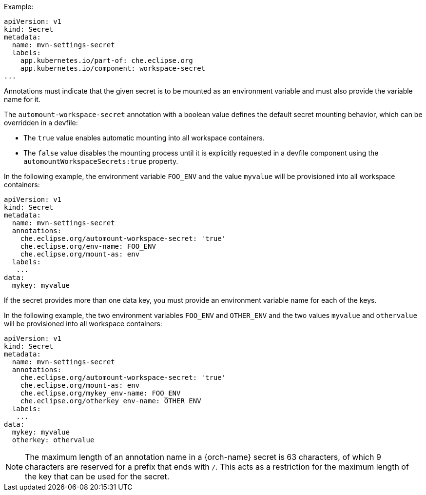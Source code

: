 .Example:
[source,yaml]
----
apiVersion: v1
kind: Secret
metadata:
  name: mvn-settings-secret
  labels:
    app.kubernetes.io/part-of: che.eclipse.org
    app.kubernetes.io/component: workspace-secret
...
----

Annotations must indicate that the given secret is to be mounted as an environment variable and must also provide the variable name for it.

The `automount-workspace-secret` annotation with a boolean value defines the default secret mounting behavior, which can be overridden in a devfile:

** The `true` value enables automatic mounting into all workspace containers.

** The `false` value disables the mounting process until it is explicitly requested in a devfile component using the `automountWorkspaceSecrets:true` property.

In the following example, the environment variable `FOO_ENV` and the value `myvalue` will be provisioned into all workspace containers:
[source,yaml]
----
apiVersion: v1
kind: Secret
metadata:
  name: mvn-settings-secret
  annotations:
    che.eclipse.org/automount-workspace-secret: 'true'
    che.eclipse.org/env-name: FOO_ENV
    che.eclipse.org/mount-as: env
  labels:
   ...
data:
  mykey: myvalue
----

If the secret provides more than one data key, you must provide an environment variable name for each of the keys.

In the following example, the two environment variables `FOO_ENV` and `OTHER_ENV` and the two values `myvalue` and `othervalue` will be provisioned into all workspace containers:
[source,yaml]
----
apiVersion: v1
kind: Secret
metadata:
  name: mvn-settings-secret
  annotations:
    che.eclipse.org/automount-workspace-secret: 'true'
    che.eclipse.org/mount-as: env
    che.eclipse.org/mykey_env-name: FOO_ENV
    che.eclipse.org/otherkey_env-name: OTHER_ENV
  labels:
   ...
data:
  mykey: myvalue
  otherkey: othervalue
----

NOTE: The maximum length of an annotation name in a {orch-name} secret is 63 characters, of which 9 characters are reserved for a prefix that ends with `/`. This acts as a restriction for the maximum length of the key that can be used for the secret.
